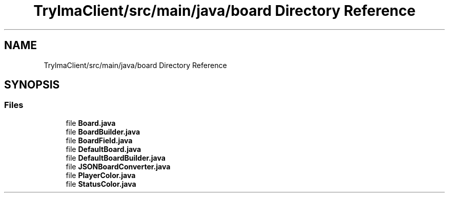 .TH "TrylmaClient/src/main/java/board Directory Reference" 3 "Thu Jan 27 2022" "Trylma" \" -*- nroff -*-
.ad l
.nh
.SH NAME
TrylmaClient/src/main/java/board Directory Reference
.SH SYNOPSIS
.br
.PP
.SS "Files"

.in +1c
.ti -1c
.RI "file \fBBoard\&.java\fP"
.br
.ti -1c
.RI "file \fBBoardBuilder\&.java\fP"
.br
.ti -1c
.RI "file \fBBoardField\&.java\fP"
.br
.ti -1c
.RI "file \fBDefaultBoard\&.java\fP"
.br
.ti -1c
.RI "file \fBDefaultBoardBuilder\&.java\fP"
.br
.ti -1c
.RI "file \fBJSONBoardConverter\&.java\fP"
.br
.ti -1c
.RI "file \fBPlayerColor\&.java\fP"
.br
.ti -1c
.RI "file \fBStatusColor\&.java\fP"
.br
.in -1c
